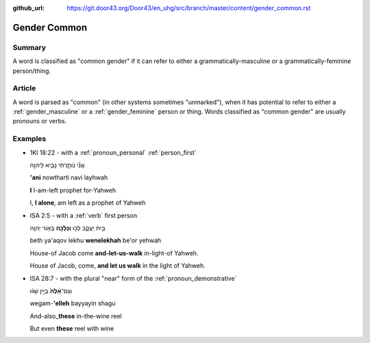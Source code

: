 :github_url: https://git.door43.org/Door43/en_uhg/src/branch/master/content/gender_common.rst

.. _gender_common:

Gender Common
=============

Summary
-------

A word is classified as "common gender" if it can refer to either a
grammatically-masculine or a grammatically-feminine person/thing.

Article
-------

A word is parsed as "common" (in other systems sometimes "unmarked"),
when it has potential to refer to either a
:ref:`gender_masculine`
or a
:ref:`gender_feminine`
person or thing. Words classified as "common gender" are usually
pronouns or verbs.

Examples
--------

-  1KI 18:22 - with a :ref:`pronoun_personal`
   :ref:`person_first`

   .. raw:: html

      <table border="1" class="docutils">

   .. raw:: html

      <colgroup>

   .. raw:: html

      <col width="100%" />

   .. raw:: html

      </colgroup>

   .. raw:: html

      <tbody valign="top">

   .. raw:: html

      <tr class="row-odd" align="right">

   .. raw:: html

      <td>

   אֲנִ֞י נֹותַ֧רְתִּי נָבִ֛יא לַיהוָ֖ה

   .. raw:: html

      </td>

   .. raw:: html

      </tr>

   .. raw:: html

      <tr class="row-even">

   .. raw:: html

      <td>

   **'ani** nowtharti navi layhwah

   .. raw:: html

      </td>

   .. raw:: html

      </tr>

   .. raw:: html

      <tr class="row-odd">

   .. raw:: html

      <td>

   **I** I-am-left prophet for-Yahweh

   .. raw:: html

      </td>

   .. raw:: html

      </tr>

   .. raw:: html

      <tr class="row-even">

   .. raw:: html

      <td>

   I, **I alone**, am left as a prophet of Yahweh

   .. raw:: html

      </td>

   .. raw:: html

      </tr>

   .. raw:: html

      </tbody>

   .. raw:: html

      </table>

-  ISA 2:5 - with a
   :ref:`verb`
   first person

   .. raw:: html

      <table border="1" class="docutils">

   .. raw:: html

      <colgroup>

   .. raw:: html

      <col width="100%" />

   .. raw:: html

      </colgroup>

   .. raw:: html

      <tbody valign="top">

   .. raw:: html

      <tr class="row-odd" align="right">

   .. raw:: html

      <td>

   בֵּ֖ית יַעֲקֹ֑ב לְכ֥וּ **וְנֵלְכָ֖ה** בְּא֥וֹר יְהוָֽה

   .. raw:: html

      </td>

   .. raw:: html

      </tr>

   .. raw:: html

      <tr class="row-even">

   .. raw:: html

      <td>

   beth ya'aqov lekhu **wenelekhah** be'or yehwah

   .. raw:: html

      </td>

   .. raw:: html

      </tr>

   .. raw:: html

      <tr class="row-odd">

   .. raw:: html

      <td>

   House-of Jacob come **and-let-us-walk** in-light-of Yahweh.

   .. raw:: html

      </td>

   .. raw:: html

      </tr>

   .. raw:: html

      <tr class="row-even">

   .. raw:: html

      <td>

   House of Jacob, come, **and let us walk** in the light of Yahweh.

   .. raw:: html

      </td>

   .. raw:: html

      </tr>

   .. raw:: html

      </tbody>

   .. raw:: html

      </table>

-  ISA 28:7 - with the plural "near" form of the :ref:`pronoun_demonstrative`

   .. raw:: html

      <table border="1" class="docutils">

   .. raw:: html

      <colgroup>

   .. raw:: html

      <col width="100%" />

   .. raw:: html

      </colgroup>

   .. raw:: html

      <tbody valign="top">

   .. raw:: html

      <tr class="row-odd" align="right">

   .. raw:: html

      <td>

   וְגַם־\ **אֵ֨לֶּה֙** בַּיַּ֣יִן שָׁג֔וּ

   .. raw:: html

      </td>

   .. raw:: html

      </tr>

   .. raw:: html

      <tr class="row-even">

   .. raw:: html

      <td>

   wegam-\ **'elleh** bayyayin shagu

   .. raw:: html

      </td>

   .. raw:: html

      </tr>

   .. raw:: html

      <tr class="row-odd">

   .. raw:: html

      <td>

   And-also\_\ **these** in-the-wine reel

   .. raw:: html

      </td>

   .. raw:: html

      </tr>

   .. raw:: html

      <tr class="row-even">

   .. raw:: html

      <td>

   But even **these** reel with wine

   .. raw:: html

      </td>

   .. raw:: html

      </tr>

   .. raw:: html

      </tbody>

   .. raw:: html

      </table>
